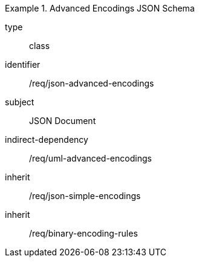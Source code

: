 [requirement,model=ogc]
.Advanced Encodings JSON Schema
====
[%metadata]
type:: class
identifier:: /req/json-advanced-encodings 
subject:: JSON Document
indirect-dependency:: /req/uml-advanced-encodings
inherit:: /req/json-simple-encodings
inherit:: /req/binary-encoding-rules
====

